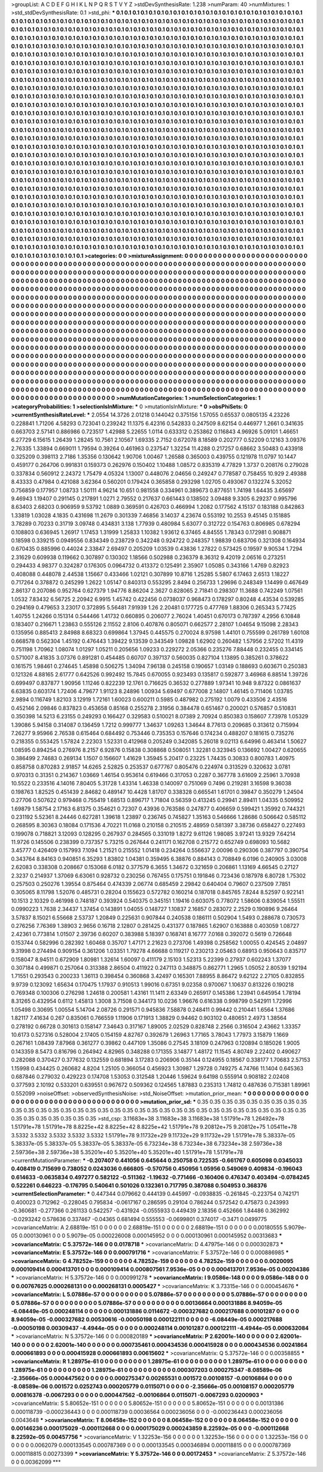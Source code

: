 >groupList:
A C D E F G H I K L
N P Q R S T V Y Z 
>stdDevSynthesisRate:
1.238 
>numParam:
40
>numMixtures:
1
>std_stdDevSynthesisRate:
0.1
>std_phi:
***
0.1 0.1 0.1 0.1 0.1 0.1 0.1 0.1 0.1 0.1
0.1 0.1 0.1 0.1 0.1 0.1 0.1 0.1 0.1 0.1
0.1 0.1 0.1 0.1 0.1 0.1 0.1 0.1 0.1 0.1
0.1 0.1 0.1 0.1 0.1 0.1 0.1 0.1 0.1 0.1
0.1 0.1 0.1 0.1 0.1 0.1 0.1 0.1 0.1 0.1
0.1 0.1 0.1 0.1 0.1 0.1 0.1 0.1 0.1 0.1
0.1 0.1 0.1 0.1 0.1 0.1 0.1 0.1 0.1 0.1
0.1 0.1 0.1 0.1 0.1 0.1 0.1 0.1 0.1 0.1
0.1 0.1 0.1 0.1 0.1 0.1 0.1 0.1 0.1 0.1
0.1 0.1 0.1 0.1 0.1 0.1 0.1 0.1 0.1 0.1
0.1 0.1 0.1 0.1 0.1 0.1 0.1 0.1 0.1 0.1
0.1 0.1 0.1 0.1 0.1 0.1 0.1 0.1 0.1 0.1
0.1 0.1 0.1 0.1 0.1 0.1 0.1 0.1 0.1 0.1
0.1 0.1 0.1 0.1 0.1 0.1 0.1 0.1 0.1 0.1
0.1 0.1 0.1 0.1 0.1 0.1 0.1 0.1 0.1 0.1
0.1 0.1 0.1 0.1 0.1 0.1 0.1 0.1 0.1 0.1
0.1 0.1 0.1 0.1 0.1 0.1 0.1 0.1 0.1 0.1
0.1 0.1 0.1 0.1 0.1 0.1 0.1 0.1 0.1 0.1
0.1 0.1 0.1 0.1 0.1 0.1 0.1 0.1 0.1 0.1
0.1 0.1 0.1 0.1 0.1 0.1 0.1 0.1 0.1 0.1
0.1 0.1 0.1 0.1 0.1 0.1 0.1 0.1 0.1 0.1
0.1 0.1 0.1 0.1 0.1 0.1 0.1 0.1 0.1 0.1
0.1 0.1 0.1 0.1 0.1 0.1 0.1 0.1 0.1 0.1
0.1 0.1 0.1 0.1 0.1 0.1 0.1 0.1 0.1 0.1
0.1 0.1 0.1 0.1 0.1 0.1 0.1 0.1 0.1 0.1
0.1 0.1 0.1 0.1 0.1 0.1 0.1 0.1 0.1 0.1
0.1 0.1 0.1 0.1 0.1 0.1 0.1 0.1 0.1 0.1
0.1 0.1 0.1 0.1 0.1 0.1 0.1 0.1 0.1 0.1
0.1 0.1 0.1 0.1 0.1 0.1 0.1 0.1 0.1 0.1
0.1 0.1 0.1 0.1 0.1 0.1 0.1 0.1 0.1 0.1
0.1 0.1 0.1 0.1 0.1 0.1 0.1 0.1 0.1 0.1
0.1 0.1 0.1 0.1 0.1 0.1 0.1 0.1 0.1 0.1
0.1 0.1 0.1 0.1 0.1 0.1 0.1 0.1 0.1 0.1
0.1 0.1 0.1 0.1 0.1 0.1 0.1 0.1 0.1 0.1
0.1 0.1 0.1 0.1 0.1 0.1 0.1 0.1 0.1 0.1
0.1 0.1 0.1 0.1 0.1 0.1 0.1 0.1 0.1 0.1
0.1 0.1 0.1 0.1 0.1 0.1 0.1 0.1 0.1 0.1
0.1 0.1 0.1 0.1 0.1 0.1 0.1 0.1 0.1 0.1
0.1 0.1 0.1 0.1 0.1 0.1 0.1 0.1 0.1 0.1
0.1 0.1 0.1 0.1 0.1 0.1 0.1 0.1 0.1 0.1
0.1 0.1 0.1 0.1 0.1 0.1 0.1 0.1 0.1 0.1
0.1 0.1 0.1 0.1 0.1 0.1 0.1 0.1 0.1 0.1
0.1 0.1 0.1 0.1 0.1 0.1 0.1 0.1 0.1 0.1
0.1 0.1 0.1 0.1 0.1 0.1 0.1 0.1 0.1 0.1
0.1 0.1 0.1 0.1 0.1 0.1 0.1 0.1 0.1 0.1
0.1 0.1 0.1 0.1 0.1 0.1 0.1 0.1 0.1 0.1
0.1 0.1 0.1 0.1 0.1 0.1 0.1 0.1 0.1 0.1
0.1 0.1 0.1 0.1 0.1 0.1 0.1 0.1 0.1 0.1
0.1 0.1 0.1 0.1 0.1 0.1 0.1 0.1 0.1 0.1
0.1 0.1 0.1 0.1 0.1 0.1 0.1 0.1 0.1 0.1
0.1 0.1 0.1 0.1 0.1 0.1 0.1 0.1 0.1 0.1
0.1 0.1 0.1 0.1 0.1 0.1 0.1 0.1 0.1 0.1
0.1 0.1 0.1 0.1 0.1 0.1 0.1 0.1 0.1 0.1
0.1 0.1 0.1 0.1 0.1 0.1 0.1 0.1 0.1 0.1
0.1 0.1 0.1 0.1 0.1 0.1 0.1 0.1 0.1 0.1
0.1 0.1 0.1 0.1 0.1 0.1 0.1 0.1 0.1 0.1
0.1 0.1 0.1 0.1 0.1 0.1 0.1 0.1 0.1 0.1
0.1 0.1 0.1 0.1 0.1 0.1 0.1 0.1 0.1 0.1
0.1 0.1 0.1 0.1 0.1 0.1 0.1 0.1 0.1 0.1
0.1 0.1 0.1 0.1 0.1 0.1 0.1 0.1 0.1 0.1
0.1 0.1 0.1 0.1 0.1 0.1 0.1 0.1 0.1 0.1
0.1 0.1 0.1 0.1 0.1 0.1 0.1 0.1 0.1 0.1
0.1 0.1 0.1 0.1 0.1 0.1 0.1 0.1 0.1 0.1
0.1 0.1 0.1 0.1 0.1 0.1 0.1 0.1 0.1 0.1
0.1 0.1 0.1 0.1 0.1 0.1 0.1 0.1 0.1 0.1
0.1 0.1 0.1 0.1 0.1 0.1 0.1 0.1 0.1 0.1
0.1 0.1 0.1 0.1 0.1 0.1 0.1 0.1 0.1 0.1
0.1 0.1 0.1 0.1 0.1 0.1 0.1 0.1 0.1 0.1
0.1 0.1 0.1 0.1 0.1 0.1 0.1 0.1 0.1 0.1
0.1 0.1 0.1 0.1 0.1 0.1 0.1 0.1 0.1 0.1
0.1 0.1 0.1 0.1 0.1 0.1 0.1 0.1 0.1 0.1
0.1 0.1 0.1 0.1 0.1 0.1 0.1 0.1 0.1 0.1
0.1 0.1 0.1 0.1 0.1 0.1 0.1 0.1 0.1 0.1
0.1 0.1 0.1 0.1 0.1 0.1 0.1 0.1 0.1 0.1
0.1 0.1 0.1 0.1 0.1 0.1 0.1 0.1 0.1 0.1
0.1 0.1 0.1 0.1 0.1 0.1 0.1 0.1 0.1 0.1
0.1 0.1 0.1 0.1 0.1 0.1 0.1 0.1 0.1 0.1
0.1 0.1 0.1 0.1 0.1 0.1 0.1 0.1 0.1 0.1
0.1 0.1 0.1 0.1 0.1 0.1 0.1 0.1 0.1 0.1
0.1 0.1 0.1 0.1 0.1 0.1 0.1 0.1 0.1 0.1
0.1 0.1 0.1 0.1 0.1 0.1 0.1 0.1 0.1 0.1
0.1 0.1 0.1 0.1 0.1 0.1 0.1 0.1 0.1 0.1
0.1 0.1 0.1 0.1 0.1 0.1 0.1 0.1 0.1 0.1
0.1 0.1 0.1 0.1 0.1 0.1 0.1 0.1 0.1 0.1
0.1 0.1 0.1 0.1 0.1 0.1 0.1 0.1 0.1 0.1
0.1 0.1 0.1 0.1 0.1 0.1 0.1 0.1 0.1 0.1
0.1 0.1 0.1 0.1 0.1 0.1 0.1 0.1 0.1 0.1
0.1 0.1 0.1 0.1 0.1 0.1 0.1 0.1 0.1 0.1
0.1 0.1 0.1 0.1 0.1 0.1 0.1 0.1 0.1 0.1
0.1 0.1 0.1 0.1 0.1 0.1 0.1 0.1 0.1 0.1
0.1 0.1 0.1 0.1 0.1 0.1 0.1 0.1 0.1 0.1
0.1 0.1 0.1 0.1 0.1 0.1 0.1 0.1 0.1 0.1
0.1 0.1 0.1 0.1 0.1 0.1 0.1 0.1 0.1 0.1
0.1 0.1 0.1 0.1 0.1 0.1 0.1 0.1 0.1 0.1
0.1 0.1 0.1 0.1 0.1 0.1 0.1 0.1 0.1 0.1
0.1 0.1 0.1 0.1 0.1 0.1 0.1 0.1 0.1 0.1
0.1 0.1 0.1 0.1 0.1 0.1 0.1 0.1 0.1 0.1
0.1 0.1 0.1 0.1 0.1 0.1 0.1 0.1 0.1 0.1
0.1 0.1 0.1 0.1 0.1 0.1 0.1 0.1 0.1 0.1
0.1 0.1 0.1 0.1 0.1 0.1 0.1 0.1 0.1 0.1
0.1 0.1 0.1 0.1 0.1 0.1 0.1 0.1 0.1 0.1
0.1 0.1 0.1 0.1 0.1 0.1 0.1 0.1 0.1 0.1
0.1 0.1 0.1 0.1 0.1 0.1 0.1 0.1 0.1 0.1
0.1 0.1 0.1 0.1 0.1 0.1 0.1 0.1 0.1 0.1
>categories:
0 0
>mixtureAssignment:
0 0 0 0 0 0 0 0 0 0 0 0 0 0 0 0 0 0 0 0 0 0 0 0 0 0 0 0 0 0 0 0 0 0 0 0 0 0 0 0 0 0 0 0 0 0 0 0 0 0
0 0 0 0 0 0 0 0 0 0 0 0 0 0 0 0 0 0 0 0 0 0 0 0 0 0 0 0 0 0 0 0 0 0 0 0 0 0 0 0 0 0 0 0 0 0 0 0 0 0
0 0 0 0 0 0 0 0 0 0 0 0 0 0 0 0 0 0 0 0 0 0 0 0 0 0 0 0 0 0 0 0 0 0 0 0 0 0 0 0 0 0 0 0 0 0 0 0 0 0
0 0 0 0 0 0 0 0 0 0 0 0 0 0 0 0 0 0 0 0 0 0 0 0 0 0 0 0 0 0 0 0 0 0 0 0 0 0 0 0 0 0 0 0 0 0 0 0 0 0
0 0 0 0 0 0 0 0 0 0 0 0 0 0 0 0 0 0 0 0 0 0 0 0 0 0 0 0 0 0 0 0 0 0 0 0 0 0 0 0 0 0 0 0 0 0 0 0 0 0
0 0 0 0 0 0 0 0 0 0 0 0 0 0 0 0 0 0 0 0 0 0 0 0 0 0 0 0 0 0 0 0 0 0 0 0 0 0 0 0 0 0 0 0 0 0 0 0 0 0
0 0 0 0 0 0 0 0 0 0 0 0 0 0 0 0 0 0 0 0 0 0 0 0 0 0 0 0 0 0 0 0 0 0 0 0 0 0 0 0 0 0 0 0 0 0 0 0 0 0
0 0 0 0 0 0 0 0 0 0 0 0 0 0 0 0 0 0 0 0 0 0 0 0 0 0 0 0 0 0 0 0 0 0 0 0 0 0 0 0 0 0 0 0 0 0 0 0 0 0
0 0 0 0 0 0 0 0 0 0 0 0 0 0 0 0 0 0 0 0 0 0 0 0 0 0 0 0 0 0 0 0 0 0 0 0 0 0 0 0 0 0 0 0 0 0 0 0 0 0
0 0 0 0 0 0 0 0 0 0 0 0 0 0 0 0 0 0 0 0 0 0 0 0 0 0 0 0 0 0 0 0 0 0 0 0 0 0 0 0 0 0 0 0 0 0 0 0 0 0
0 0 0 0 0 0 0 0 0 0 0 0 0 0 0 0 0 0 0 0 0 0 0 0 0 0 0 0 0 0 0 0 0 0 0 0 0 0 0 0 0 0 0 0 0 0 0 0 0 0
0 0 0 0 0 0 0 0 0 0 0 0 0 0 0 0 0 0 0 0 0 0 0 0 0 0 0 0 0 0 0 0 0 0 0 0 0 0 0 0 0 0 0 0 0 0 0 0 0 0
0 0 0 0 0 0 0 0 0 0 0 0 0 0 0 0 0 0 0 0 0 0 0 0 0 0 0 0 0 0 0 0 0 0 0 0 0 0 0 0 0 0 0 0 0 0 0 0 0 0
0 0 0 0 0 0 0 0 0 0 0 0 0 0 0 0 0 0 0 0 0 0 0 0 0 0 0 0 0 0 0 0 0 0 0 0 0 0 0 0 0 0 0 0 0 0 0 0 0 0
0 0 0 0 0 0 0 0 0 0 0 0 0 0 0 0 0 0 0 0 0 0 0 0 0 0 0 0 0 0 0 0 0 0 0 0 0 0 0 0 0 0 0 0 0 0 0 0 0 0
0 0 0 0 0 0 0 0 0 0 0 0 0 0 0 0 0 0 0 0 0 0 0 0 0 0 0 0 0 0 0 0 0 0 0 0 0 0 0 0 0 0 0 0 0 0 0 0 0 0
0 0 0 0 0 0 0 0 0 0 0 0 0 0 0 0 0 0 0 0 0 0 0 0 0 0 0 0 0 0 0 0 0 0 0 0 0 0 0 0 0 0 0 0 0 0 0 0 0 0
0 0 0 0 0 0 0 0 0 0 0 0 0 0 0 0 0 0 0 0 0 0 0 0 0 0 0 0 0 0 0 0 0 0 0 0 0 0 0 0 0 0 0 0 0 0 0 0 0 0
0 0 0 0 0 0 0 0 0 0 0 0 0 0 0 0 0 0 0 0 0 0 0 0 0 0 0 0 0 0 0 0 0 0 0 0 0 0 0 0 0 0 0 0 0 0 0 0 0 0
0 0 0 0 0 0 0 0 0 0 0 0 0 0 0 0 0 0 0 0 0 0 0 0 0 0 0 0 0 0 0 0 0 0 0 0 0 0 0 0 0 0 0 0 0 0 0 0 0 0
0 0 0 0 0 0 0 0 0 0 0 0 0 0 0 0 0 0 0 0 0 0 0 0 0 0 0 0 0 0 0 0 0 0 0 0 0 0 0 0 
>numMutationCategories:
1
>numSelectionCategories:
1
>categoryProbabilities:
1 
>selectionIsInMixture:
***
0 
>mutationIsInMixture:
***
0 
>obsPhiSets:
0
>currentSynthesisRateLevel:
***
2.0554 14.3726 2.01218 0.144042 0.375156 1.57055 0.65537 0.0805135 4.23226 0.228841
1.71206 4.58293 0.723041 0.239242 11.1375 6.42316 0.542833 0.247509 8.62154 0.446977
1.2661 0.341635 0.663703 2.57141 0.886986 0.723517 1.42988 5.22655 1.0114 0.633312
0.253862 0.116843 4.96926 5.09101 1.46651 6.27729 6.15615 1.26439 1.28245 10.7561
2.10567 1.69335 2.7152 0.672078 8.18589 0.202777 0.52209 0.12163 3.09376 2.76335
1.33894 0.669011 1.79594 0.39264 0.461963 0.237547 1.32254 11.4288 0.217257 0.68662
3.50483 0.433918 0.325209 0.398113 2.7186 1.35356 0.130642 1.90706 1.00467 1.26588
0.365003 0.439755 0.121978 11.0797 10.1447 0.459177 0.264706 0.991831 0.159373 0.262976
0.150402 1.10488 1.08572 0.835319 4.77829 1.3737 0.208176 0.279028 0.337834 0.560912
2.24372 1.75479 4.05324 1.13007 0.448076 2.04656 0.249247 0.778587 0.758455 10.929
2.49388 8.43333 0.47984 0.421088 3.62364 0.560201 0.179424 0.365858 0.293298 1.02705
0.493067 0.132274 5.32052 0.756859 0.177957 1.08733 1.50111 4.96214 10.651 0.981558
0.334961 0.389673 0.877651 1.74198 1.64435 3.65697 9.46943 1.19407 0.291145 0.217891
1.0271 2.79552 0.217637 0.661443 0.138502 3.09488 9.3305 6.29237 0.995796 8.63403
2.68203 0.906959 9.53792 1.0889 0.369591 0.426703 0.466994 1.2082 0.177562 4.15137
0.183188 0.842863 1.33819 1.03028 4.1835 0.431698 11.2679 0.301339 7.46856 3.14037
4.23674 0.553192 10.2553 9.45145 0.151885 3.78289 0.70233 0.31719 3.09748 0.434831
3.138 1.77939 0.480984 5.63077 0.312722 0.154763 0.806985 0.678294 0.108803 0.636945
1.26917 1.17453 1.31999 1.25833 1.10382 1.93612 6.37465 4.84555 1.78343 0.172981
0.908871 0.18598 0.339215 0.0949556 0.834349 0.238729 0.342248 0.924722 0.248357 1.98839
0.683706 0.321308 0.164934 0.670435 0.885996 0.44024 2.33847 2.69497 0.205209 1.03539
0.43836 1.27822 0.573425 0.19597 9.90534 1.7294 2.31629 0.609938 0.119662 0.307897
0.130302 1.18566 0.502988 0.236379 8.36312 9.42019 2.06516 0.273251 0.294433 4.98377
0.324287 0.176305 0.0964732 0.413372 0.125491 2.35907 1.05085 0.343166 1.4769 0.82923
0.408088 0.448078 2.44538 1.15667 0.433466 1.02121 0.307899 10.8716 1.25285 5.5807
6.17463 2.6513 1.18227 0.717264 0.378872 0.245299 1.2622 1.05147 0.840313 0.553295
2.8494 0.256733 1.29696 0.248349 1.14499 0.467649 2.86137 0.207086 0.952764 0.627379
1.94776 8.86204 2.3627 0.828065 2.71841 0.298307 11.3688 0.742249 1.07561 1.0532
7.83432 6.56725 2.20942 6.9915 1.45742 0.422456 0.0738037 0.968473 0.178297 0.80248
4.43534 0.539285 0.294169 0.479653 3.23017 0.372895 5.56481 7.91939 1.26 2.20481
0.177725 0.477769 1.88306 0.265343 5.77425 1.40755 1.24266 0.151314 0.544466 1.41732
0.660895 0.206077 2.76024 1.40451 0.670173 0.787397 4.2956 6.10848 0.183407 0.216671
1.23863 0.555126 2.11552 2.8106 0.407876 0.805071 0.662577 2.28107 1.04654 9.15098
2.28343 0.135956 0.885413 2.84988 8.68323 0.699864 1.37945 0.445575 0.270024 8.97598
1.44101 0.755599 0.261789 1.60108 0.668578 0.562304 1.45192 0.476443 1.39422 9.13539
0.343549 1.09828 1.62902 0.260482 1.57956 2.57202 11.4319 0.751198 1.70962 1.08074
1.01297 1.05211 0.205656 1.09233 0.229272 2.05366 0.235276 7.88448 0.232455 0.334145
0.571007 8.41835 3.07376 0.891281 0.454485 0.60707 0.397137 0.560035 0.827104 1.13895
0.385261 0.378622 0.161575 1.98461 0.274645 1.45898 0.506275 1.34094 7.96138 0.245158
0.190657 1.03149 0.188693 0.603671 0.250383 0.121326 4.88165 2.61777 0.642526 0.992492
15.7845 0.670055 0.923493 0.135817 0.592877 3.46968 6.88514 1.39726 0.699497 0.837877
1.90956 1.11246 0.822239 12.1761 0.716625 0.36532 0.277889 1.97341 10.948 9.87322
0.0861637 6.63835 0.603174 1.72406 4.79677 1.91123 8.24896 1.00934 5.69497 0.677008
2.14807 1.46145 0.711406 1.03785 2.9894 0.116749 1.82103 3.12919 1.72161 1.60023
0.600211 0.5985 0.487982 0.275192 1.0079 0.433506 2.43516 0.452146 2.09846 0.837823
0.453658 0.85168 0.255278 2.31956 0.384478 0.651467 0.200021 0.576857 0.510831 0.350398
14.5213 6.23155 0.249293 0.166427 0.329583 0.510021 8.07389 2.70924 0.850383 0.158607
7.73978 1.05329 1.39086 5.94158 0.314087 0.136459 1.7212 0.999777 1.34637 1.09263
1.34644 8.77613 0.209685 0.313612 0.715994 7.26277 9.95966 2.76538 0.615464 0.684492
0.753446 0.735353 0.157646 0.174234 0.488207 0.181615 0.735276 0.218355 0.553425 1.57824
2.22303 1.52331 0.412968 0.205249 0.342085 5.26018 9.02113 6.64996 0.463414 1.50627
1.08595 0.894254 0.276976 8.2157 6.92876 0.15838 0.308868 0.508051 1.32281 0.323945
0.136692 1.00427 0.620655 0.386499 2.74683 0.269134 1.1507 0.156607 1.41629 1.35945
5.20417 0.23225 1.74435 0.30833 0.800783 1.40975 0.858758 0.870283 2.91857 14.6265
2.52825 0.253537 0.677767 0.805476 0.224974 0.313529 0.320632 3.0781 0.970313 0.31351
0.214367 1.03669 1.46154 0.953614 0.619466 0.317053 0.2287 0.367778 3.61609 2.25961
3.70938 10.5522 0.233516 4.14016 7.80405 5.31728 1.43314 1.46338 0.140097 0.751069
0.7496 0.219281 3.16598 9.36038 0.198763 1.82525 0.451439 2.84682 0.489147 10.4428
1.81707 0.338328 0.665541 1.61701 0.39847 0.350279 1.24504 0.27706 0.507622 0.979468
0.755419 1.68513 0.896717 1.71804 0.56359 0.413245 0.29941 2.89411 1.04335 0.509952
1.69879 1.58754 2.17163 6.81375 0.354621 0.72307 0.43936 0.763586 0.247877 0.406659
0.599421 1.35992 0.744321 0.231192 5.52361 8.24446 0.627281 1.39618 1.23897 0.236745
0.745827 1.35163 0.546666 1.28686 0.506642 0.585112 0.268595 8.30363 0.18084 0.171536
4.70221 11.0168 0.210158 0.210515 2.48959 0.581397 3.38736 0.658427 0.227493 0.199078
0.718821 3.12093 0.128295 0.267937 0.284565 0.331019 1.8272 9.61126 1.98085 3.97241
13.9329 7.64214 11.9726 0.145506 0.238399 0.737357 5.73215 0.267644 0.241171 0.162708
0.215772 0.652749 0.698093 10.5682 3.45777 0.426409 0.157993 7.1094 1.21521 0.215552
1.01418 0.234264 0.556637 2.00096 0.290306 0.387797 0.390754 0.343764 8.84163 0.940851
6.35293 1.83802 1.04381 0.359495 6.38876 0.884143 0.708849 6.0196 0.240905 3.03008
2.62083 0.338308 0.208667 0.153068 6.0182 0.377579 6.3655 1.34672 0.321659 0.206861
1.13169 4.66545 0.27127 2.3237 0.214937 1.37069 6.63061 0.928732 0.230256 0.767455
0.175751 0.191846 0.723436 0.187978 6.80728 1.75302 0.257503 0.250276 1.39554 0.875464
0.474339 2.06774 0.685459 2.29842 0.640404 0.79607 0.237509 7.7851 0.305065 8.11798
1.52076 0.485731 0.28204 0.155623 0.572782 0.160214 0.187018 0.845765 7.8244 8.52597
0.922141 10.1513 2.10329 0.461998 0.748187 0.393924 0.540375 0.345151 1.19416 0.603075
0.778072 1.58606 0.839054 1.55511 0.0990223 1.7638 2.34437 1.37454 0.143891 1.04055
0.148727 1.10837 2.16857 0.283072 2.2529 0.190896 9.26464 3.57837 8.15021 6.55668
2.53737 1.20849 0.225631 0.907844 0.240538 0.186111 0.502904 1.5493 0.288678 0.730573
0.276256 7.76369 1.38903 2.9656 0.16718 2.12807 0.281425 0.431377 0.187865 1.62907
0.163888 0.403059 1.08727 2.42361 0.773814 1.01507 2.39736 0.60207 0.383988 5.18397
0.168741 8.16777 7.0168 0.392072 0.5619 0.726648 0.153744 0.582996 0.282392 1.60468
0.35707 1.47171 2.21623 0.273706 1.49398 0.258562 1.00055 0.424545 2.04897 9.31998
0.274494 0.909154 0.361206 1.03351 1.79278 4.66688 0.119217 0.230213 2.05463 0.68913
0.950643 0.835717 0.158047 8.94511 0.672909 1.80981 1.32614 1.60097 0.411179 2.15103
1.52313 5.22399 0.27937 0.602243 1.37077 0.307184 0.499871 0.257064 0.313388 2.86504
0.411922 0.247113 0.348875 0.862771 1.2965 1.05052 2.80539 1.92194 1.71551 0.293543
0.200233 1.36113 0.398454 0.360868 3.42497 0.165301 7.88955 8.86472 9.62122 2.27105
0.832855 9.9739 0.123092 1.65634 0.170475 1.17937 0.910513 1.99016 0.67351 9.02358
0.970067 1.10637 0.813226 0.190218 0.769348 0.100306 0.276298 1.24618 0.200581 1.43161
11.1411 2.63349 0.265917 0.145386 1.23941 0.645954 1.78194 8.31265 0.432954 0.6112
1.45813 1.3008 3.71508 0.344173 10.0236 1.96676 0.616338 0.998799 0.542911 1.72996
1.05498 0.30695 1.00554 5.14704 2.08726 0.291571 0.945836 7.58878 0.248411 0.99442
0.210441 1.6564 1.37686 1.82117 7.41634 0.267 0.835061 0.766559 1.11906 0.171913
1.38829 0.94462 0.903102 0.480651 2.4973 1.38564 0.278192 0.66728 0.301613 0.158147
7.34643 0.317167 1.89005 2.02529 0.828748 2.2566 0.316504 2.43662 1.33357 10.6173
0.527316 0.528004 2.17405 0.154159 4.82767 0.392679 1.26963 1.77165 3.78043 1.77973
3.15879 1.1669 0.267161 1.08439 7.87968 0.361277 0.39862 0.447109 1.35086 0.27545
3.18109 0.247963 0.120894 0.185026 1.9005 0.143359 8.5473 0.816796 0.264942 4.82965
0.348288 0.171355 3.14877 1.48172 11.1545 4.80749 2.22402 0.490627 0.282088 0.370427
0.377632 0.132559 0.681894 3.17283 0.206906 0.35144 0.124955 0.18567 0.338177 1.70683
2.57153 1.15998 0.434425 0.260682 4.8204 1.25105 0.366054 0.456923 1.30987 1.29728
0.749275 4.74766 11.1404 0.645363 0.687846 0.279032 0.429223 0.174708 1.53053 0.312548
1.20446 1.59624 9.64198 0.555914 0.908182 2.02408 0.377593 2.10192 0.533201 0.639551
0.967672 0.509362 0.124565 1.87883 0.235313 1.74812 0.487636 0.715381 1.89961 0.552099
>noiseOffset:
>observedSynthesisNoise:
>std_NoiseOffset:
>mutation_prior_mean:
***
0 0 0 0 0 0 0 0 0 0
0 0 0 0 0 0 0 0 0 0
0 0 0 0 0 0 0 0 0 0
0 0 0 0 0 0 0 0 0 0
>mutation_prior_sd:
***
0.35 0.35 0.35 0.35 0.35 0.35 0.35 0.35 0.35 0.35
0.35 0.35 0.35 0.35 0.35 0.35 0.35 0.35 0.35 0.35
0.35 0.35 0.35 0.35 0.35 0.35 0.35 0.35 0.35 0.35
0.35 0.35 0.35 0.35 0.35 0.35 0.35 0.35 0.35 0.35
>std_csp:
3.11683e+38 3.11683e+38 3.11683e+38 1.51791e+78 1.26492e+78 1.51791e+78 1.51791e+78 8.8225e+42 8.8225e+42 8.8225e+42
1.51791e+78 9.20812e+75 9.20812e+75 1.05411e+78 3.5332 3.5332 3.5332 3.5332 3.5332 1.51791e+78
9.11732e+29 9.11732e+29 9.11732e+29 1.51791e+78 5.38337e-05 5.38337e-05 5.38337e-05 5.38337e-05 5.38337e-05 6.73234e+38
6.73234e+38 6.73234e+38 2.59736e+38 2.59736e+38 2.59736e+38 5.35201e+40 5.35201e+40 5.35201e+40 1.51791e+78 1.51791e+78
>currentMutationParameter:
***
-0.207407 0.441056 0.645644 0.250758 0.722535 -0.661767 0.605098 0.0345033 0.408419 0.715699
0.738052 0.0243036 0.666805 -0.570756 0.450956 1.05956 0.549069 0.409834 -0.196043 0.614633
-0.0635834 0.497277 0.582122 -0.511362 -1.19632 -0.771466 -0.160406 0.476347 0.403494 -0.0784245
0.522261 0.646223 -0.176795 0.540641 0.501026 0.132361 0.717795 0.387088 0.504953 0.368376
>currentSelectionParameter:
***
0.447344 0.079662 0.444139 0.445997 -0.0938835 -0.261845 -0.223754 0.742171 0.400023 0.712962
-0.228045 0.795834 -0.0617167 0.286595 0.29104 0.786244 0.572542 0.475873 0.243993 -0.360681
-0.277366 0.261133 0.542257 -0.431924 -0.0555933 0.449439 2.18356 0.452666 1.84486 0.362992
-0.0293242 0.578636 0.337467 -0.04365 0.681494 0.555553 -0.0699801 0.374017 -0.3471 0.0499775
>covarianceMatrix:
A
2.68819e-151	0	0	0	0	0	
0	2.68819e-151	0	0	0	0	
0	0	2.68819e-151	0	0	0	
0	0	0	0.00180555	5.9079e-05	0.000130961	
0	0	0	5.9079e-05	0.000226008	0.000145952	
0	0	0	0.000130961	0.000145952	0.00313683	
***
>covarianceMatrix:
C
5.37572e-146	0	
0	0.0178718	
***
>covarianceMatrix:
D
4.47975e-146	0	
0	0.000302873	
***
>covarianceMatrix:
E
5.37572e-146	0	
0	0.000791716	
***
>covarianceMatrix:
F
5.37572e-146	0	
0	0.000886985	
***
>covarianceMatrix:
G
4.78252e-159	0	0	0	0	0	
0	4.78252e-159	0	0	0	0	
0	0	4.78252e-159	0	0	0	
0	0	0	0.0020095	0.000109414	0.000413701	
0	0	0	0.000109414	0.000807561	7.9536e-05	
0	0	0	0.000413701	7.9536e-05	0.00204386	
***
>covarianceMatrix:
H
5.37572e-146	0	
0	0.000991278	
***
>covarianceMatrix:
I
9.0586e-148	0	0	0	
0	9.0586e-148	0	0	
0	0	0.00767625	0.000268131	
0	0	0.000268131	0.0005427	
***
>covarianceMatrix:
K
3.73315e-146	0	
0	0.000454676	
***
>covarianceMatrix:
L
5.07886e-57	0	0	0	0	0	0	0	0	0	
0	5.07886e-57	0	0	0	0	0	0	0	0	
0	0	5.07886e-57	0	0	0	0	0	0	0	
0	0	0	5.07886e-57	0	0	0	0	0	0	
0	0	0	0	5.07886e-57	0	0	0	0	0	
0	0	0	0	0	0.00136664	0.000131886	8.94059e-05	-6.08449e-05	0.000248114	
0	0	0	0	0	0.000131886	0.0114672	-0.000327682	0.000217688	0.00101287	
0	0	0	0	0	8.94059e-05	-0.000327682	0.00530616	-0.00050198	0.000122111	
0	0	0	0	0	-6.08449e-05	0.000217688	-0.00050198	0.00309437	-4.4944e-05	
0	0	0	0	0	0.000248114	0.00101287	0.000122111	-4.4944e-05	0.000632084	
***
>covarianceMatrix:
N
5.37572e-146	0	
0	0.000820189	
***
>covarianceMatrix:
P
2.62001e-140	0	0	0	0	0	
0	2.62001e-140	0	0	0	0	
0	0	2.62001e-140	0	0	0	
0	0	0	0.000735461	0.000434536	0.000415928	
0	0	0	0.000434536	0.00241864	0.000661893	
0	0	0	0.000415928	0.000661893	0.00615602	
***
>covarianceMatrix:
Q
5.37572e-146	0	
0	0.00358855	
***
>covarianceMatrix:
R
1.28975e-61	0	0	0	0	0	0	0	0	0	
0	1.28975e-61	0	0	0	0	0	0	0	0	
0	0	1.28975e-61	0	0	0	0	0	0	0	
0	0	0	1.28975e-61	0	0	0	0	0	0	
0	0	0	0	1.28975e-61	0	0	0	0	0	
0	0	0	0	0	0.000307203	0.000275347	-8.08589e-06	-2.35666e-05	0.000447562	
0	0	0	0	0	0.000275347	0.00265531	0.001572	0.00108157	-0.00106864	
0	0	0	0	0	-8.08589e-06	0.001572	0.0252743	0.000205779	0.0115071	
0	0	0	0	0	-2.35666e-05	0.00108157	0.000205779	0.00816378	-0.0067293	
0	0	0	0	0	0.000447562	-0.00106864	0.0115071	-0.0067293	0.0200903	
***
>covarianceMatrix:
S
5.80652e-151	0	0	0	0	0	
0	5.80652e-151	0	0	0	0	
0	0	5.80652e-151	0	0	0	
0	0	0	0.00131386	0.000118739	-0.000236443	
0	0	0	0.000118739	0.00036564	0.000236056	
0	0	0	-0.000236443	0.000236056	0.0043648	
***
>covarianceMatrix:
T
8.06458e-152	0	0	0	0	0	
0	8.06458e-152	0	0	0	0	
0	0	8.06458e-152	0	0	0	
0	0	0	0.00146236	0.000175029	-0.000112668	
0	0	0	0.000175029	0.000243859	8.22592e-05	
0	0	0	-0.000112668	8.22592e-05	0.00457756	
***
>covarianceMatrix:
V
1.32253e-156	0	0	0	0	0	
0	1.32253e-156	0	0	0	0	
0	0	1.32253e-156	0	0	0	
0	0	0	0.0062079	0.000133545	0.000787369	
0	0	0	0.000133545	0.000346894	0.000118815	
0	0	0	0.000787369	0.000118815	0.00273399	
***
>covarianceMatrix:
Y
5.37572e-146	0	
0	0.00172453	
***
>covarianceMatrix:
Z
5.37572e-146	0	
0	0.00362099	
***

